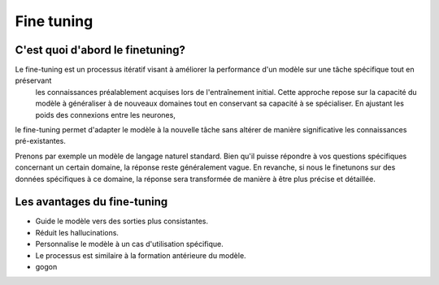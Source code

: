 Fine tuning 
====================================

C'est quoi d'abord le finetuning?
-------------------------
Le fine-tuning est un processus itératif visant à améliorer la performance d'un modèle sur une tâche spécifique tout en préservant
 les connaissances préalablement acquises lors de l'entraînement initial. Cette approche repose sur la capacité du modèle à généraliser 
 à de nouveaux domaines tout en conservant sa capacité à se spécialiser. En ajustant les poids des connexions entre les neurones,
le fine-tuning permet d'adapter le modèle à la nouvelle tâche sans altérer de manière significative les connaissances pré-existantes.

.. image:: images/finetuning_01.png
   :alt: fine-tuning

Prenons par exemple un modèle de langage naturel standard. Bien qu'il puisse répondre à vos questions spécifiques concernant un certain domaine, la réponse reste généralement vague. En revanche, si nous le finetunons sur des données spécifiques à ce domaine, la réponse sera transformée de manière à être plus précise et détaillée.

.. image:: images/finetuning_02.png
   :alt: fine-tuning

Les avantages du fine-tuning
------------------------------

- Guide le modèle vers des sorties plus consistantes.
- Réduit les hallucinations.
- Personnalise le modèle à un cas d'utilisation spécifique.
- Le processus est similaire à la formation antérieure du modèle.
- gogon